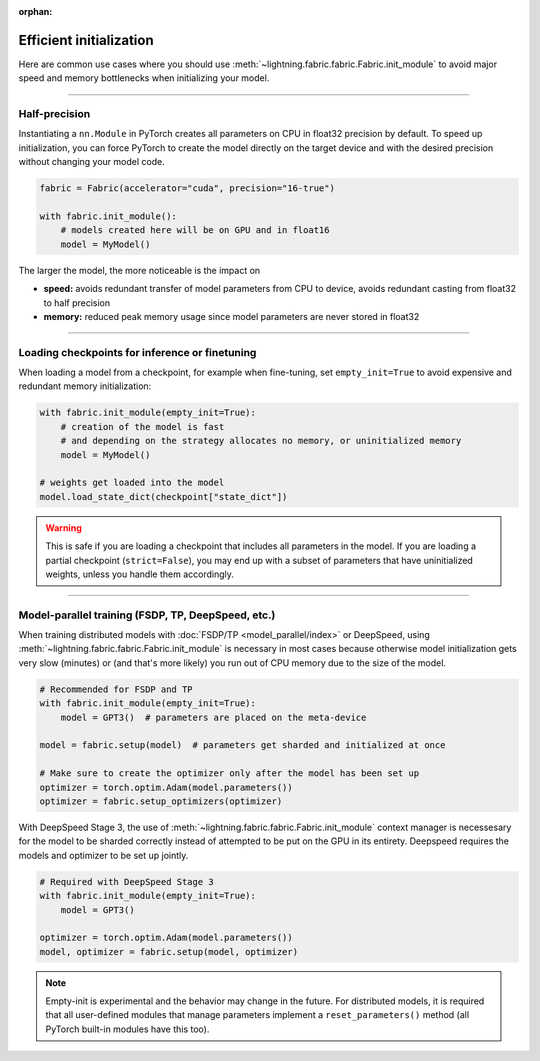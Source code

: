 :orphan:

.. _model_init:

########################
Efficient initialization
########################

Here are common use cases where you should use :meth:`~lightning.fabric.fabric.Fabric.init_module` to avoid major speed and memory bottlenecks when initializing your model.


----


**************
Half-precision
**************

Instantiating a ``nn.Module`` in PyTorch creates all parameters on CPU in float32 precision by default.
To speed up initialization, you can force PyTorch to create the model directly on the target device and with the desired precision without changing your model code.

.. code-block:: python

    fabric = Fabric(accelerator="cuda", precision="16-true")

    with fabric.init_module():
        # models created here will be on GPU and in float16
        model = MyModel()

The larger the model, the more noticeable is the impact on

- **speed:** avoids redundant transfer of model parameters from CPU to device, avoids redundant casting from float32 to half precision
- **memory:** reduced peak memory usage since model parameters are never stored in float32


----


***********************************************
Loading checkpoints for inference or finetuning
***********************************************

When loading a model from a checkpoint, for example when fine-tuning, set ``empty_init=True`` to avoid expensive and redundant memory initialization:

.. code-block:: python

    with fabric.init_module(empty_init=True):
        # creation of the model is fast
        # and depending on the strategy allocates no memory, or uninitialized memory
        model = MyModel()

    # weights get loaded into the model
    model.load_state_dict(checkpoint["state_dict"])


.. warning::
    This is safe if you are loading a checkpoint that includes all parameters in the model.
    If you are loading a partial checkpoint (``strict=False``), you may end up with a subset of parameters that have uninitialized weights, unless you handle them accordingly.


----


***************************************************
Model-parallel training (FSDP, TP, DeepSpeed, etc.)
***************************************************

When training distributed models with :doc:`FSDP/TP <model_parallel/index>` or DeepSpeed, using :meth:`~lightning.fabric.fabric.Fabric.init_module` is necessary in most cases because otherwise model initialization gets very slow (minutes) or (and that's more likely) you run out of CPU memory due to the size of the model.

.. code-block:: python

    # Recommended for FSDP and TP
    with fabric.init_module(empty_init=True):
        model = GPT3()  # parameters are placed on the meta-device

    model = fabric.setup(model)  # parameters get sharded and initialized at once

    # Make sure to create the optimizer only after the model has been set up
    optimizer = torch.optim.Adam(model.parameters())
    optimizer = fabric.setup_optimizers(optimizer)

With DeepSpeed Stage 3, the use of :meth:`~lightning.fabric.fabric.Fabric.init_module` context manager is necessesary for the model to be sharded correctly instead of attempted to be put on the GPU in its entirety. Deepspeed requires the models and optimizer to be set up jointly.

.. code-block:: python

    # Required with DeepSpeed Stage 3
    with fabric.init_module(empty_init=True):
        model = GPT3()

    optimizer = torch.optim.Adam(model.parameters())
    model, optimizer = fabric.setup(model, optimizer)

.. note::
    Empty-init is experimental and the behavior may change in the future.
    For distributed models, it is required that all user-defined modules that manage parameters implement a ``reset_parameters()`` method (all PyTorch built-in modules have this too).
